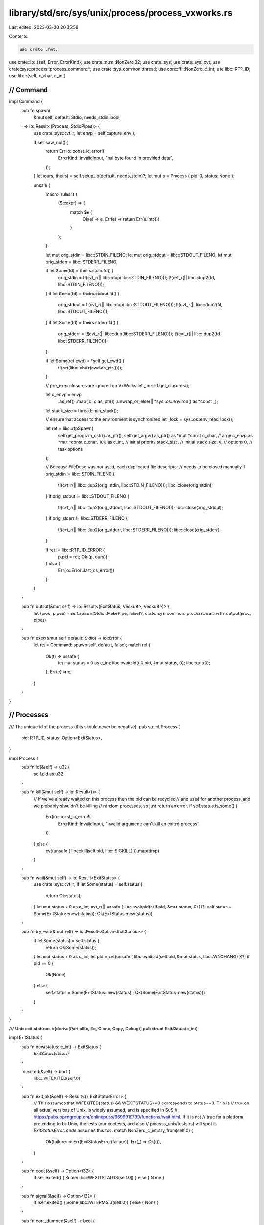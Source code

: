library/std/src/sys/unix/process/process_vxworks.rs
===================================================

Last edited: 2023-03-30 20:35:59

Contents:

.. code-block:: rs

    use crate::fmt;
use crate::io::{self, Error, ErrorKind};
use crate::num::NonZeroI32;
use crate::sys;
use crate::sys::cvt;
use crate::sys::process::process_common::*;
use crate::sys_common::thread;
use core::ffi::NonZero_c_int;
use libc::RTP_ID;
use libc::{self, c_char, c_int};

////////////////////////////////////////////////////////////////////////////////
// Command
////////////////////////////////////////////////////////////////////////////////

impl Command {
    pub fn spawn(
        &mut self,
        default: Stdio,
        needs_stdin: bool,
    ) -> io::Result<(Process, StdioPipes)> {
        use crate::sys::cvt_r;
        let envp = self.capture_env();

        if self.saw_nul() {
            return Err(io::const_io_error!(
                ErrorKind::InvalidInput,
                "nul byte found in provided data",
            ));
        }
        let (ours, theirs) = self.setup_io(default, needs_stdin)?;
        let mut p = Process { pid: 0, status: None };

        unsafe {
            macro_rules! t {
                ($e:expr) => {
                    match $e {
                        Ok(e) => e,
                        Err(e) => return Err(e.into()),
                    }
                };
            }

            let mut orig_stdin = libc::STDIN_FILENO;
            let mut orig_stdout = libc::STDOUT_FILENO;
            let mut orig_stderr = libc::STDERR_FILENO;

            if let Some(fd) = theirs.stdin.fd() {
                orig_stdin = t!(cvt_r(|| libc::dup(libc::STDIN_FILENO)));
                t!(cvt_r(|| libc::dup2(fd, libc::STDIN_FILENO)));
            }
            if let Some(fd) = theirs.stdout.fd() {
                orig_stdout = t!(cvt_r(|| libc::dup(libc::STDOUT_FILENO)));
                t!(cvt_r(|| libc::dup2(fd, libc::STDOUT_FILENO)));
            }
            if let Some(fd) = theirs.stderr.fd() {
                orig_stderr = t!(cvt_r(|| libc::dup(libc::STDERR_FILENO)));
                t!(cvt_r(|| libc::dup2(fd, libc::STDERR_FILENO)));
            }

            if let Some(ref cwd) = *self.get_cwd() {
                t!(cvt(libc::chdir(cwd.as_ptr())));
            }

            // pre_exec closures are ignored on VxWorks
            let _ = self.get_closures();

            let c_envp = envp
                .as_ref()
                .map(|c| c.as_ptr())
                .unwrap_or_else(|| *sys::os::environ() as *const _);
            let stack_size = thread::min_stack();

            // ensure that access to the environment is synchronized
            let _lock = sys::os::env_read_lock();

            let ret = libc::rtpSpawn(
                self.get_program_cstr().as_ptr(),
                self.get_argv().as_ptr() as *mut *const c_char, // argv
                c_envp as *mut *const c_char,
                100 as c_int, // initial priority
                stack_size,   // initial stack size.
                0,            // options
                0,            // task options
            );

            // Because FileDesc was not used, each duplicated file descriptor
            // needs to be closed manually
            if orig_stdin != libc::STDIN_FILENO {
                t!(cvt_r(|| libc::dup2(orig_stdin, libc::STDIN_FILENO)));
                libc::close(orig_stdin);
            }
            if orig_stdout != libc::STDOUT_FILENO {
                t!(cvt_r(|| libc::dup2(orig_stdout, libc::STDOUT_FILENO)));
                libc::close(orig_stdout);
            }
            if orig_stderr != libc::STDERR_FILENO {
                t!(cvt_r(|| libc::dup2(orig_stderr, libc::STDERR_FILENO)));
                libc::close(orig_stderr);
            }

            if ret != libc::RTP_ID_ERROR {
                p.pid = ret;
                Ok((p, ours))
            } else {
                Err(io::Error::last_os_error())
            }
        }
    }

    pub fn output(&mut self) -> io::Result<(ExitStatus, Vec<u8>, Vec<u8>)> {
        let (proc, pipes) = self.spawn(Stdio::MakePipe, false)?;
        crate::sys_common::process::wait_with_output(proc, pipes)
    }

    pub fn exec(&mut self, default: Stdio) -> io::Error {
        let ret = Command::spawn(self, default, false);
        match ret {
            Ok(t) => unsafe {
                let mut status = 0 as c_int;
                libc::waitpid(t.0.pid, &mut status, 0);
                libc::exit(0);
            },
            Err(e) => e,
        }
    }
}

////////////////////////////////////////////////////////////////////////////////
// Processes
////////////////////////////////////////////////////////////////////////////////

/// The unique id of the process (this should never be negative).
pub struct Process {
    pid: RTP_ID,
    status: Option<ExitStatus>,
}

impl Process {
    pub fn id(&self) -> u32 {
        self.pid as u32
    }

    pub fn kill(&mut self) -> io::Result<()> {
        // If we've already waited on this process then the pid can be recycled
        // and used for another process, and we probably shouldn't be killing
        // random processes, so just return an error.
        if self.status.is_some() {
            Err(io::const_io_error!(
                ErrorKind::InvalidInput,
                "invalid argument: can't kill an exited process",
            ))
        } else {
            cvt(unsafe { libc::kill(self.pid, libc::SIGKILL) }).map(drop)
        }
    }

    pub fn wait(&mut self) -> io::Result<ExitStatus> {
        use crate::sys::cvt_r;
        if let Some(status) = self.status {
            return Ok(status);
        }
        let mut status = 0 as c_int;
        cvt_r(|| unsafe { libc::waitpid(self.pid, &mut status, 0) })?;
        self.status = Some(ExitStatus::new(status));
        Ok(ExitStatus::new(status))
    }

    pub fn try_wait(&mut self) -> io::Result<Option<ExitStatus>> {
        if let Some(status) = self.status {
            return Ok(Some(status));
        }
        let mut status = 0 as c_int;
        let pid = cvt(unsafe { libc::waitpid(self.pid, &mut status, libc::WNOHANG) })?;
        if pid == 0 {
            Ok(None)
        } else {
            self.status = Some(ExitStatus::new(status));
            Ok(Some(ExitStatus::new(status)))
        }
    }
}

/// Unix exit statuses
#[derive(PartialEq, Eq, Clone, Copy, Debug)]
pub struct ExitStatus(c_int);

impl ExitStatus {
    pub fn new(status: c_int) -> ExitStatus {
        ExitStatus(status)
    }

    fn exited(&self) -> bool {
        libc::WIFEXITED(self.0)
    }

    pub fn exit_ok(&self) -> Result<(), ExitStatusError> {
        // This assumes that WIFEXITED(status) && WEXITSTATUS==0 corresponds to status==0. This is
        // true on all actual versions of Unix, is widely assumed, and is specified in SuS
        // https://pubs.opengroup.org/onlinepubs/9699919799/functions/wait.html. If it is not
        // true for a platform pretending to be Unix, the tests (our doctests, and also
        // procsss_unix/tests.rs) will spot it. `ExitStatusError::code` assumes this too.
        match NonZero_c_int::try_from(self.0) {
            Ok(failure) => Err(ExitStatusError(failure)),
            Err(_) => Ok(()),
        }
    }

    pub fn code(&self) -> Option<i32> {
        if self.exited() { Some(libc::WEXITSTATUS(self.0)) } else { None }
    }

    pub fn signal(&self) -> Option<i32> {
        if !self.exited() { Some(libc::WTERMSIG(self.0)) } else { None }
    }

    pub fn core_dumped(&self) -> bool {
        // This method is not yet properly implemented on VxWorks
        false
    }

    pub fn stopped_signal(&self) -> Option<i32> {
        if libc::WIFSTOPPED(self.0) { Some(libc::WSTOPSIG(self.0)) } else { None }
    }

    pub fn continued(&self) -> bool {
        // This method is not yet properly implemented on VxWorks
        false
    }

    pub fn into_raw(&self) -> c_int {
        self.0
    }
}

/// Converts a raw `c_int` to a type-safe `ExitStatus` by wrapping it without copying.
impl From<c_int> for ExitStatus {
    fn from(a: c_int) -> ExitStatus {
        ExitStatus(a)
    }
}

impl fmt::Display for ExitStatus {
    fn fmt(&self, f: &mut fmt::Formatter<'_>) -> fmt::Result {
        if let Some(code) = self.code() {
            write!(f, "exit code: {code}")
        } else {
            let signal = self.signal().unwrap();
            write!(f, "signal: {signal}")
        }
    }
}

#[derive(PartialEq, Eq, Clone, Copy, Debug)]
pub struct ExitStatusError(NonZero_c_int);

impl Into<ExitStatus> for ExitStatusError {
    fn into(self) -> ExitStatus {
        ExitStatus(self.0.into())
    }
}

impl ExitStatusError {
    pub fn code(self) -> Option<NonZeroI32> {
        ExitStatus(self.0.into()).code().map(|st| st.try_into().unwrap())
    }
}



